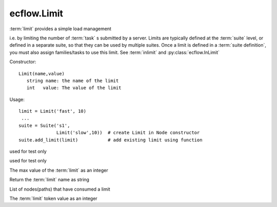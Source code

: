 ecflow.Limit
////////////


.. py:class:: Limit
   :module: ecflow

   Bases: :py:class:`~Boost.Python.instance`

:term:`limit` provides a simple load management

i.e. by limiting the number of :term:`task` s submitted by a server.
Limits are typically defined at the :term:`suite` level, or defined in a
separate suite, so that they can be used by multiple suites.
Once a limit is defined in a :term:`suite definition`, you must also assign families/tasks to use
this limit. See  :term:`inlimit` and :py:class:`ecflow.InLimit`

Constructor::

   Limit(name,value)
      string name: the name of the limit
      int   value: The value of the limit

Usage::

   limit = Limit('fast', 10)
    ...
   suite = Suite('s1',
                 Limit('slow',10))  # create Limit in Node constructor
   suite.add_limit(limit)           # add existing limit using function


.. py:method:: Limit.decrement( (Limit)arg1, (int)arg2, (str)arg3) -> None :
   :module: ecflow

used for test only


.. py:method:: Limit.increment( (Limit)arg1, (int)arg2, (str)arg3) -> None :
   :module: ecflow

used for test only


.. py:method:: Limit.limit( (Limit)arg1) -> int :
   :module: ecflow

The max value of the :term:`limit` as an integer


.. py:method:: Limit.name( (Limit)arg1) -> str :
   :module: ecflow

Return the :term:`limit` name as string


.. py:method:: Limit.node_paths( (Limit)arg1) -> list :
   :module: ecflow

List of nodes(paths) that have consumed a limit


.. py:method:: Limit.value( (Limit)arg1) -> int :
   :module: ecflow

The :term:`limit` token value as an integer

